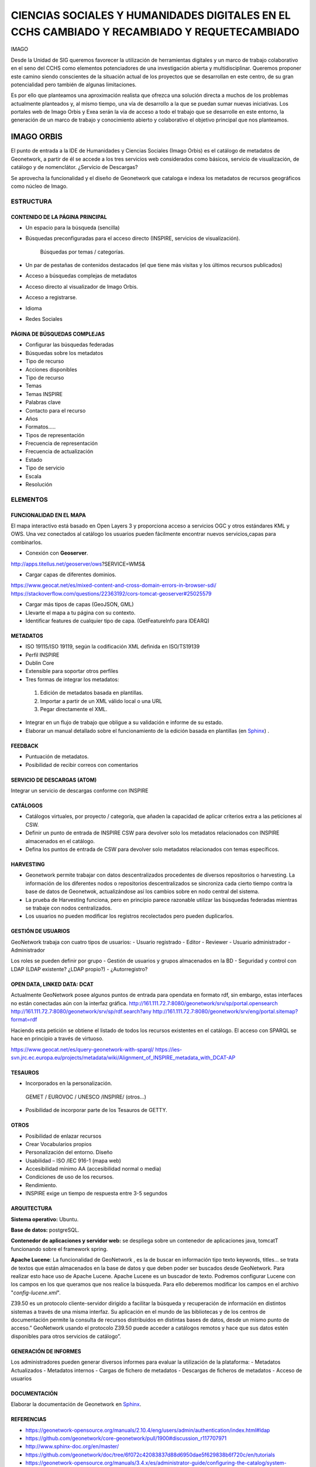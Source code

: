 ============================================================================================
CIENCIAS SOCIALES Y HUMANIDADES DIGITALES EN EL CCHS CAMBIADO Y RECAMBIADO Y REQUETECAMBIADO
============================================================================================

IMAGO

Desde la Unidad de SIG queremos favorecer la utilización de herramientas digitales y un marco de trabajo colaborativo en el seno del CCHS como elementos potenciadores de una investigación abierta y multidisciplinar. Queremos proponer este camino siendo conscientes de la situación actual de los proyectos que se desarrollan en este centro, de su gran potencialidad pero también de algunas limitaciones.

Es por ello que planteamos una aproximación realista que ofrezca una solución directa a muchos de los problemas actualmente planteados y, al mismo tiempo, una vía de desarrollo a la que se puedan sumar nuevas iniciativas. Los portales web de Imago Orbis y Exea serán la vía de acceso a todo el trabajo que se desarrolle en este entorno, la generación de un marco de trabajo y conocimiento abierto y colaborativo el objetivo principal que nos planteamos.


IMAGO ORBIS
===========
El punto de entrada a la IDE de Humanidades y Ciencias Sociales (Imago Orbis) es el catálogo de metadatos de Geonetwork,  a partir de él se accede a los tres servicios web considerados como básicos, servicio de visualización, de catálogo y de nomenclátor. ¿Servicio de Descargas?

Se aprovecha la funcionalidad y el diseño de Geonetwork que cataloga e indexa los metadatos de recursos geográficos como núcleo de Imago.

ESTRUCTURA
----------
CONTENIDO DE LA PÁGINA PRINCIPAL
********************************
-	Un espacio para la búsqueda (sencilla)
- Búsquedas preconfiguradas para el acceso directo (INSPIRE, servicios de visualización).

			Búsquedas por temas / categorías.
-	Un par de pestañas de contenidos destacados (el que tiene más visitas y los últimos recursos publicados)
-	Acceso a búsquedas complejas de metadatos
-	Acceso directo al visualizador de Imago Orbis.
-	Acceso a registrarse.
-	Idioma
-	Redes Sociales

PÁGINA DE BÚSQUEDAS COMPLEJAS
*****************************
-	Configurar las búsquedas federadas
-	Búsquedas sobre los metadatos
-	Tipo de recurso
-	Acciones disponibles
-	Tipo de recurso
-	Temas
-	Temas INSPIRE
-	Palabras clave
-	Contacto para el recurso
-	Años
-	Formatos…..
-	Tipos de representación
-	Frecuencia de representación
-	Frecuencia de actualización
-	Estado
-	Tipo de servicio
-	Escala
-	Resolución

ELEMENTOS
----------
FUNCIONALIDAD EN EL MAPA
*****************************
El mapa interactivo está basado en Open Layers 3 y proporciona acceso a servicios OGC y otros estándares KML y OWS. Una vez conectados al catálogo  los usuarios pueden fácilmente encontrar nuevos servicios,capas para combinarlos.

-	Conexión con **Geoserver**.

http://apps.titellus.net/geoserver/ows?SERVICE=WMS&

-	Cargar capas de diferentes dominios.

https://www.geocat.net/es/mixed-content-and-cross-domain-errors-in-browser-sdi/
https://stackoverflow.com/questions/22363192/cors-tomcat-geoserver#25025579

-	Cargar más tipos de capas (GeoJSON, GML)
-	Llevarte el mapa a tu página con su contexto.
-	Identificar features de cualquier tipo de capa. (GetFeatureInfo para IDEARQ)

METADATOS
*********
-	ISO 19115/ISO 19119, según la codificación XML definida en ISO/TS19139
-	Perfil INSPIRE
-	Dublin Core
-	Extensible para soportar otros perfiles
-	Tres formas de integrar los metadatos:

      1. Edición de metadatos basada en plantillas.
      2. Importar a partir de un XML válido local o una URL
      3. Pegar directamente el XML.

-	Integrar en un flujo de trabajo que obligue a su validación e informe de su estado.
-	Elaborar un manual detallado sobre el funcionamiento de la edición basada en plantillas (en `Sphinx <http://www.sphinx-doc.org/>`_) .

FEEDBACK
********
-	Puntuación de metadatos.
-	Posibilidad de recibir correos con comentarios

SERVICIO DE DESCARGAS (ATOM)
****************************
Integrar un servicio de descargas conforme con INSPIRE

CATÁLOGOS
*********
- Catálogos virtuales,  por proyecto / categoría,  que añaden la capacidad de aplicar criterios extra a las peticiones al CSW.
- Definir un punto de entrada de INSPIRE CSW para devolver solo los metadatos relacionados con INSPIRE almacenados en el catálogo.
- Defina los puntos de entrada de CSW para devolver solo metadatos relacionados con temas específicos.

HARVESTING
**********
-	Geonetwork permite trabajar con datos descentralizados procedentes de diversos repositorios o harvesting. La información de los diferentes nodos o repositorios descentralizados se sincroniza cada cierto tiempo contra la base de datos de Geonetwok, actualizándose así los cambios sobre en nodo central del sistema.
-	La prueba de Harvesting funciona, pero en principio parece razonable utilizar las búsquedas federadas mientras se trabaje con nodos centralizados.
-	Los usuarios no pueden modificar los registros recolectados pero pueden duplicarlos.

GESTIÓN DE USUARIOS
*******************
GeoNetwork trabaja con cuatro tipos de usuarios:
-	Usuario registrado
-	Editor
-	Reviewer
-	Usuario administrador
-	Administrador

Los roles se pueden definir por grupo
- Gestión de usuarios y grupos almacenados en la BD
- Seguridad y control con LDAP (LDAP existente? ¿LDAP propio?)
- ¿Autorregistro?

OPEN DATA, LINKED DATA: DCAT
****************************
Actualmente GeoNetwork posee algunos puntos de entrada para opendata en formato rdf, sin embargo, estas interfaces no están conectadas aún con la interfaz gráfica.
http://161.111.72.7:8080/geonetwork/srv/sp/portal.opensearch
http://161.111.72.7:8080/geonetwork/srv/sp/rdf.search?any
http://161.111.72.7:8080/geonetwork/srv/eng/portal.sitemap?format=rdf

Haciendo esta petición se obtiene el listado de todos los recursos existentes en el catálogo.
El acceso con SPARQL se hace en principio a través de virtuoso.

https://www.geocat.net/es/query-geonetwork-with-sparql/
https://ies-svn.jrc.ec.europa.eu/projects/metadata/wiki/Alignment_of_INSPIRE_metadata_with_DCAT-AP


TESAUROS
********
-	Incorporados en la personalización.

    GEMET / EUROVOC / UNESCO /INSPIRE/ (otros…)

-	Posibilidad de incorporar parte de los Tesauros de GETTY.

OTROS
*****
-	Posibilidad de enlazar recursos
-	Crear Vocabularios propios
-	Personalización del entorno. Diseño
-	Usabilidad – ISO /IEC 916-1 (mapa web)
-	Accesibilidad mínimo AA (accesibilidad normal o media)
-	Condiciones de uso de los recursos.
-	Rendimiento.
-	INSPIRE exige un tiempo de respuesta entre 3-5 segundos

ARQUITECTURA
************
**Sistema operativo:** Ubuntu.

**Base de datos:** postgreSQL.

**Contenedor de aplicaciones y servidor web:** se despliega sobre un contenedor de aplicaciones java, tomcatT funcionando sobre el framework spring.

**Apache Lucene**: La funcionalidad de GeoNetwork , es la de buscar en información tipo texto keywords, titles... se trata de textos que están almacenados en la base de datos y que deben poder ser buscados desde GeoNetwork. Para realizar esto hace uso de Apache Lucene. Apache Lucene es un buscador de texto. Podremos configurar Lucene con los campos en los que queramos que nos realice la búsqueda. Para ello deberemos modificar los campos en el archivo "*config-lucene.xml*".

Z39.50  es un protocolo cliente-servidor dirigido a facilitar la búsqueda y recuperación de información en distintos sistemas a través de una misma interfaz. Su aplicación en el mundo de las bibliotecas y de los centros de documentación permite la consulta de recursos distribuidos en distintas bases de datos, desde un mismo punto de acceso.”  GeoNetwork usando el protocolo Z39.50 puede acceder a catálogos remotos y hace que sus datos estén disponibles para otros servicios de catálogo”.

GENERACIÓN DE INFORMES
**********************
Los administradores pueden generar diversos informes  para evaluar la utilización de la plataforma:
-	Metadatos Actualizados
-	Metadatos internos
-	Cargas de fichero de metadatos
-	Descargas de ficheros de metadatos
-	Acceso de usuarios

DOCUMENTACIÓN
*************
Elaborar la documentación de Geonetwork en `Sphinx <http://www.sphinx-doc.org/>`_.

REFERENCIAS
*************
- https://geonetwork-opensource.org/manuals/2.10.4/eng/users/admin/authentication/index.html#ldap
- https://github.com/geonetwork/core-geonetwork/pull/1900#discussion_r117707971
- http://www.sphinx-doc.org/en/master/
- https://github.com/geonetwork/doc/tree/6f072c42083837d88d6950dae5f629838b6f720c/en/tutorials
- https://geonetwork-opensource.org/manuals/3.4.x/es/administrator-guide/configuring-the-catalog/system-configuration.html
- https://ies-svn.jrc.ec.europa.eu/projects/metadata/wiki/Alignment_of_INSPIRE_metadata_with_DCAT-AP
 
EXEA
====
Punto de acceso a todos los recursos de Ciencias Sociales y Humanidades Digitales, proyectos, exposiciones, herramientas, actividades… Basado en Drupal.
Es posible consultar una pequeña maqueta aquí: https://app.moqups.com/cffreire/ll3U1sPNm5/view.

**OBJETIVO**: Generar una comunidad de investigadores de todo tipo (científicos, contratados, técnicos, becarios, personal de otras instituciones…) que colabore en dos líneas de desarrollo principales:

-	Explotar datos: estructurar nuestros datos de forma que sean explotables y reutilizables, generar visualizaciones que mejoren su comprensión…
-	Abrir datos: explorar la forma de generar un entorno de datos abiertos respetuoso con el trabajo de todos y que permita integrar libremente datos de diferentes orígenes.

**ROLES:**

-	No autenticado.
-	Externo: De otras instituciones.
-	CCHS: Personal CCHS.
-	Moderador: Comisión.
-	Administrador: USIG.
-	User 1: Creador.

**ÁREAS:**

1.	Repositorio de recursos: tres bloques: no geo, geo y destacados (los nodos) / dos bloques: recursos - destacados.
2.	Proyectos-Exea: Páginas de proyectos. Sólo rol CCHS.
3.	Exposiciones: Realizadas con los recursos disponibles sobre un tema concreto. Rol biblioteca¿?.
4.	Herramientas para las HD: rol Externo y CCHS.
5.	Actividades: talleres, debates, charlas… rol Externo y CCHS.
6.	Tutoriales: de Exea (rol CCHS); de herramientas y aplicaciones (rol Externo y CCHS).
7.	Comentarios: Rol anónimo. Cualquiera puede comentar los contenidos en los que los comentarios se habiliten.

**FUNCIONAMIENTO:** Los propios usuarios generan contenido, un moderador puede aprobar su contenido. Hay varios casos:

-	Área 1: generada por nosotros mediante algoritmos de conexión a geonetwork y plantilla de presentación de datos
-	Área 2: Habría que establecer una estrategia conjunta con la biblioteca, que es la que tiene contenido apto para realizar exposiciones. Se requeriría la utilización de un software específico como Omeka (open source) y debatir la forma de integrarlo en Drupal, quizás mediante enlaces a las colecciones generadas
-	Área 3: requiere la preparación de plantillas y tutoriales para que los investigadores puedan trabajar en ella
-	Áreas 4, 5 y 6: Estilo foro, cualquiera puede publicar contenido, directamente o mediante moderación

 
PUNTOS COMUNES
--------------
Ambos proyectos comparten una serie de requisitos, tareas y una misma filosofía de trabajo:

REPARTO DE TAREAS
*****************

USIG
++++
-	Infraestructura tecnológica de ambas cosas.
-	Imago Orbis completo: gestión, mantenimiento y contenido.
-	Catálogo de Exea.
- Administración de Exea: generación de la página y de formularios necesarios.
-	Tutoriales de nuestras herramientas.
-	Talleres de Información Geográfica.
-	Carga de contenido en Exea relacionado con nuestros proyectos


Investigadores (comisión)
+++++++++++++++++++++++++
-	Dinamización de las Humanidades Digitales y Ciencias Sociales.
-	Carga de contenido en Exea de: proyectos, herramientas, actividades.
-	Metadatado (Dublin Core) de los recursos generados.
-	Fomentar un marco de trabajo de datos abiertos.

Biblioteca
+++++++++++
-	Gestión en abierto de sus recursos.
-	Creación de exposiciones.
-	Enlace a las exposiciones desde Exea.


CREACIÓN DE UNA NUEVA HERRAMIENTA DIGITAL
*****************************************
El desarrollo de nuevas herramientas o servicios útiles para las HD irá sumando partes a la estructura general de Exea / Imago Orbis, siguiendo un esquema similar al del ejemplo de los Corpora Textuales que se muestra en el diagrama:

.. image:: ../images/exea.png

ARQUITECTURA INFORMÁTICA USIG NECESARIA
****************************************
**OPCIÓN 1: servidores estáticos**

.. image:: ../images/servidoresEstaticos.png


**OPCIÓN 2: hosting escalable**

.. image:: ../images/hostingEscalable.png


DESARROLLO COLABORATIVO
***********************
El desarrollo de software necesario para la generación de ambas estructuras se realizará en abierto, a través de la plataforma **GITHUB**, espacio de trabajo común (repositorio). GitHub es un servidor Git de uso público y gratuito, en el que se desarrollan de forma colaborativa proyectos de software libre.
Planteamos una adaptación a este entorno de trabajo en dos sentidos:
-	Creación y mantenimiento de los desarrollos y configuraciones personalizadas de Geonetwork (y potencialmente Exea, si es que se realiza algún desarrollo propio)
-	Creación de repositorios para los desarrollos concretos de herramientas que puedan formar parte de Exea

CUESTIONES
***********
DRUPAL es una plataforma segura. Nos puede servir para alojar nuestros php de carga de datos?

Imago Orbis es más pesado en principio pero más fácil de dimensionar. Exea necesitaría una arquitectura escalable (a lo mejor es suficiente instalar un ubuntu con HDD en LVM/ZFS)

Podemos contratar al diseñador de Antonio Lafuente. Otra opción sería la Unidad de Actividades Científicas, pero seguro que no mola tanto el resultado.
Hay que tener un servidor de desarrollo y otro de producción con DRUPAL

Deberíamos pensar también en abrirlo a más gente, para permitir una comunidad más activa y para que personal externo de proyectos pueda introducir datos, si al final hacemos interfaces de carga

El área de proyectos-exea siempre va a sernos útil, si el resto del proyecto languidece, siempre podremos usarla para hacer nuestras paginitas

Comisión de investigadores: Incluir algún becario y técnico. Que debatan sobre la estructura de las áreas (excepto la primera) y sobre la dinamización de las HD en el centro. Que decida quién va a moderar el contenido. Nosotros nos comprometemos a hacer nuestra parte: mantener la infraestructura y generar contenido en nuestra área de trabajo: talleres, tutoriales, etc.

Portátil USIG: si vamos a hacer tutoriales y cosas así, hay que comprar un pepino y ponerle Ubuntu

¿Sería posible realizar exposiciones sobre el material digitalizado de la TNT?

En un año Drupal dejará de soportar PHP5 hay que pasarse al 7+
